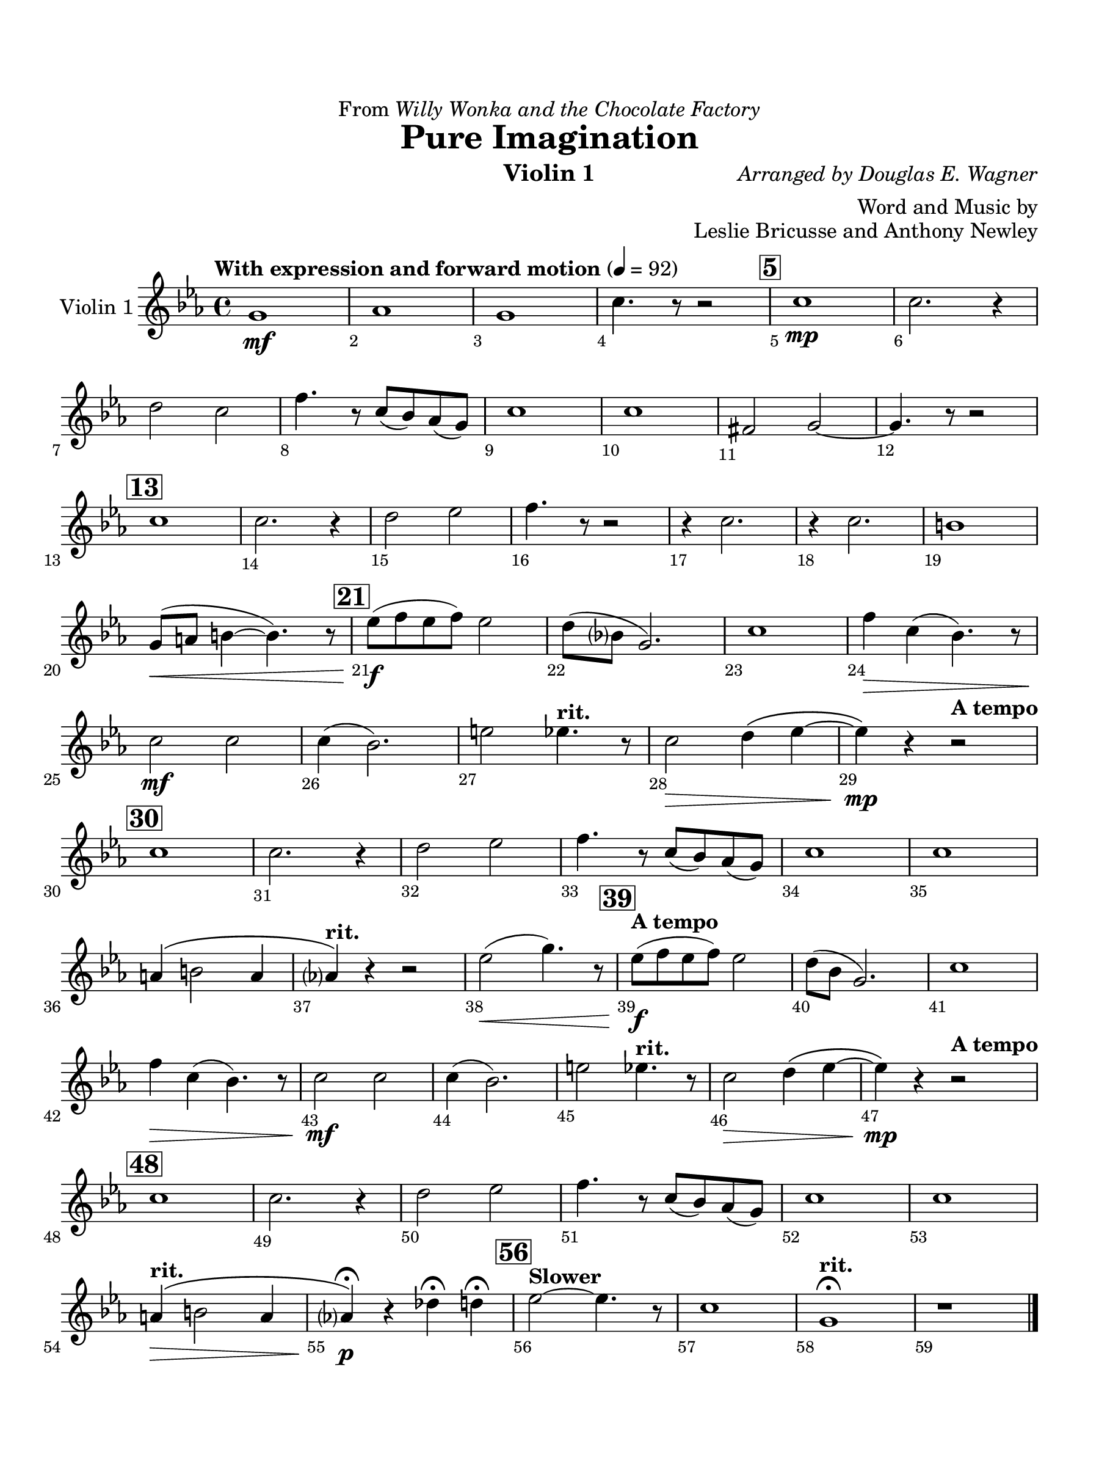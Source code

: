 \version "2.24.0"
\language "english"
#(set-default-paper-size "arch a")
#(set-global-staff-size 22)

\paper {
  top-margin = 0.75\in
  left-margin = 0.5\in
  right-margin = 0.5\in
  bottom-margin = 0.75\in
  evenHeaderMarkup = \markup \fill-line {
    \fromproperty #'page:page-number-string
    " "
    \fromproperty #'header:title
    " "
    \fromproperty #'header:instrument
  }
  % page-breaking = #ly:page-turn-breaking
}

\header {
  dedication = \markup { "From" \italic "Willy Wonka and the Chocolate Factory" }
  title = "Pure Imagination"
  composer = \markup { \italic "Arranged by Douglas E. Wagner" }
  arranger = "Word and Music by"
  opus = "Leslie Bricusse and Anthony Newley"
  instrument = "Violin 1"
  tagline= ##f
}

violin_i = 
\transpose c ef { 
  \relative c' {
  \clef "treble"
  \key c \major
  \time 4/4
  \set Staff.midiInstrument = "violin"
  \set Score.rehearsalMarkFormatter = #format-mark-box-barnumbers
  \override Score.BarNumber.direction = #DOWN
  \override Score.BarNumber.break-visibility = ##(#f #t #t)
  \tempo "With expression and forward motion" 4 = 92 
  e1\mf | f | e | a4. r8 r2 | \mark \default a1\mp | a2. r4 | \break
  b2 a | d4. r8 a8( g) f( e) | a1 | a | ds,2 e2~ | e4. r8 r2 | \break
  \mark \default a1 | a2. r4 | b2 c | d4. r8 r2 | r4 a2. | r4 a2. | gs1 | \break
  e8(\< fs gs4~ gs4.) r8 | \mark \default c8(\f d c d) c2 | b8( g? e2.) | a1 | d4\> a( g4.) r8 | \break
  a2\mf a | a4( g2.) | cs2 \tempo "rit." c4. r8 | a2\> b4\( c~ | c\)\mp r \tempo "A tempo" r2 | \break
  \mark \default a1 | a2. r4 | b2 c | d4. r8 a( g) f( e) | a1 | a | \break
  fs4\( gs2 fs4 | \tempo "rit." f?\) r r2 | c'2(\< e4.) r8 | \mark \default \tempo "A tempo" c8(\f d c d) c2 | b8( g e2.) | a1 | \break
  d4\> a( g4.) r8 | a2\mf a | a4( g2.) | cs2 \tempo "rit." c4. r8 | a2\> b4\( c~ | c\)\mp r4 \tempo "A tempo" r2 | \break
  \mark \default a1 | a2. r4 | b2 c | d4. r8 a8( g) f( e) | a1 | a | \break
  \tempo "rit." fs4\(\> gs2 fs4 | f?\)\p\fermata r bf\fermata b\fermata | \mark \default \tempo "Slower" c2~ c4. r8 | a1 | \tempo "rit." e\fermata | r
                                                                                                  

  \bar "|."
  } 
}

\score {
  \new Staff = "Staff_violin_1" \with { 
    instrumentName = "Violin 1" 
    % \consists "Page_turn_engraver" 
  }
  \violin_i
  \layout { }
}
